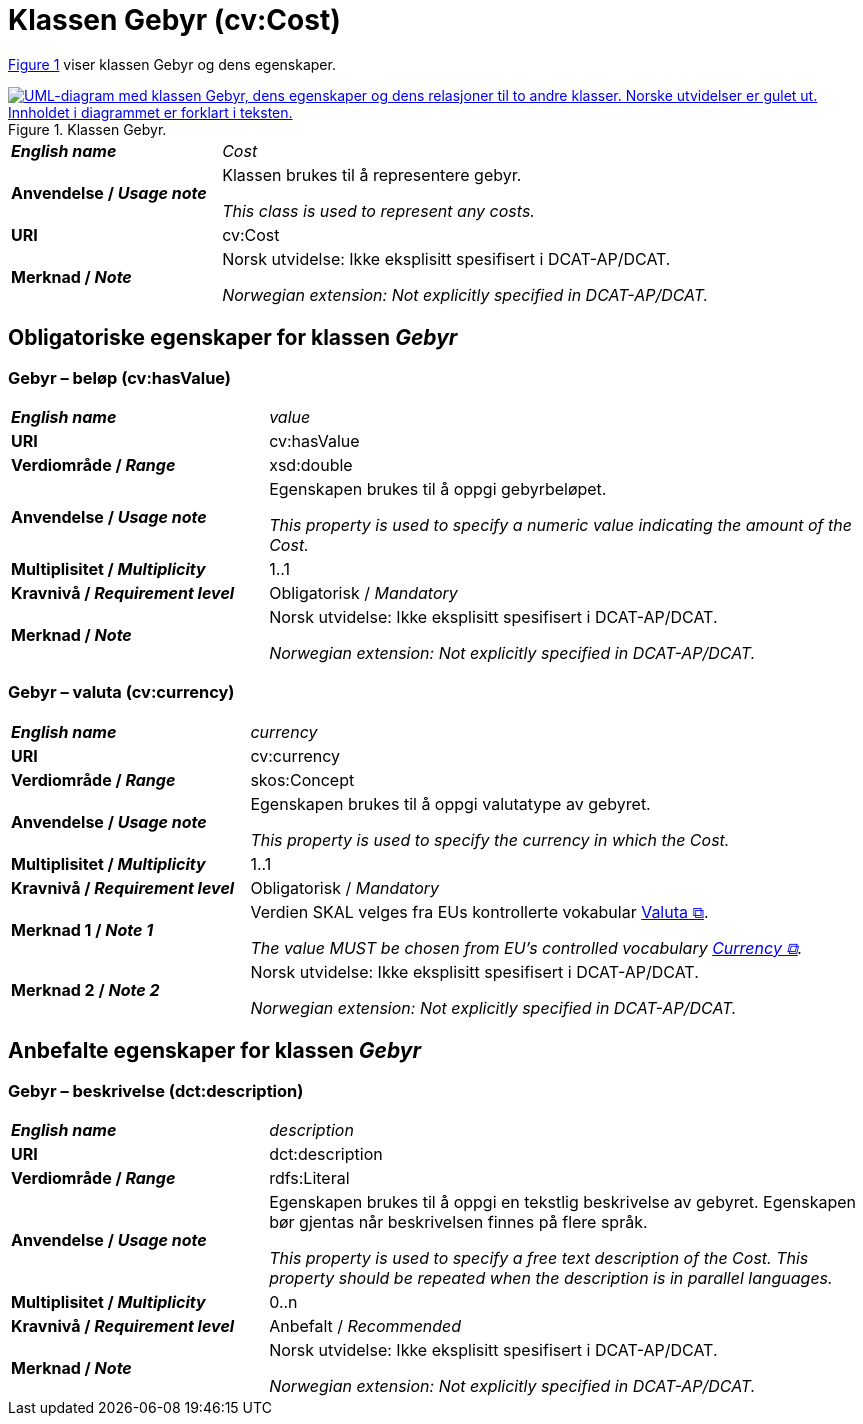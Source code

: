 = Klassen Gebyr (cv:Cost) [[Gebyr]]

:xrefstyle: short

<<img-Klassen-Gebyr>> viser klassen Gebyr og dens egenskaper.  

[[img-Klassen-Gebyr]]
.Klassen Gebyr.
[link=images/Klassen-Gebyr.png]
image::images/Klassen-Gebyr.png[alt="UML-diagram med klassen Gebyr, dens egenskaper og dens relasjoner til to andre klasser. Norske utvidelser er gulet ut. Innholdet i diagrammet er forklart i teksten."]

:xrefstyle: full

[cols="30s,70d"]
|===
| _English name_ | _Cost_
| Anvendelse / _Usage note_ | Klassen brukes til å representere gebyr.

_This class is used to represent any costs._
| URI | cv:Cost
| Merknad / _Note_ | Norsk utvidelse: Ikke eksplisitt spesifisert i DCAT-AP/DCAT.

_Norwegian extension: Not explicitly specified in DCAT-AP/DCAT._
|===

== Obligatoriske egenskaper for klassen _Gebyr_ [[Gebyr-obligatoriske-egenskaper]]

=== Gebyr – beløp (cv:hasValue) [[Gebyr-beløp]]

[cols="30s,70d"]
|===
| _English name_ | _value_
| URI | cv:hasValue
| Verdiområde / _Range_ |  xsd:double
| Anvendelse / _Usage note_ | Egenskapen brukes til å oppgi gebyrbeløpet.

_This property is used to specify a numeric value indicating the amount of the Cost._
| Multiplisitet / _Multiplicity_ | 1..1
| Kravnivå / _Requirement level_ | Obligatorisk / _Mandatory_
| Merknad / _Note_ | Norsk utvidelse: Ikke eksplisitt spesifisert i DCAT-AP/DCAT.

_Norwegian extension: Not explicitly specified in DCAT-AP/DCAT._
|===

=== Gebyr – valuta (cv:currency) [[Gebyr-valuta]]

[cols="30s,70d"]
|===
| _English name_ | _currency_
| URI | cv:currency
| Verdiområde / _Range_ |  skos:Concept
| Anvendelse / _Usage note_ | Egenskapen brukes til å oppgi valutatype av gebyret.

_This property is used to specify the currency in which the Cost._
| Multiplisitet / _Multiplicity_ | 1..1
| Kravnivå / _Requirement level_ | Obligatorisk / _Mandatory_
| Merknad 1 / _Note 1_ | Verdien SKAL velges fra EUs kontrollerte vokabular https://op.europa.eu/en/web/eu-vocabularies/concept-scheme/-/resource?uri=http://publications.europa.eu/resource/authority/currency[Valuta &#x29C9;, window="_blank", role="ext-link"].

__The value MUST be chosen from EU's controlled vocabulary https://op.europa.eu/en/web/eu-vocabularies/concept-scheme/-/resource?uri=http://publications.europa.eu/resource/authority/currency[Currency &#x29C9;, window="_blank", role="ext-link"].__
| Merknad 2 / _Note 2_ | Norsk utvidelse: Ikke eksplisitt spesifisert i DCAT-AP/DCAT.

_Norwegian extension: Not explicitly specified in DCAT-AP/DCAT._
|===

== Anbefalte egenskaper for klassen _Gebyr_ [[Gebyr-anbefalte-egenskaper]]

=== Gebyr – beskrivelse (dct:description) [[Gebyr-beskrivelse]]

[cols="30s,70d"]
|===
| _English name_ | _description_
| URI | dct:description
| Verdiområde / _Range_ | rdfs:Literal
| Anvendelse / _Usage note_ | Egenskapen brukes til å oppgi en tekstlig beskrivelse av gebyret. Egenskapen bør gjentas når beskrivelsen finnes på flere språk.

_This property is used to specify a free text description of the Cost. This property should be repeated when the description is in parallel languages._
| Multiplisitet / _Multiplicity_ | 0..n
| Kravnivå / _Requirement level_ | Anbefalt / _Recommended_
| Merknad / _Note_ | Norsk utvidelse: Ikke eksplisitt spesifisert i DCAT-AP/DCAT.

_Norwegian extension: Not explicitly specified in DCAT-AP/DCAT._
|===

